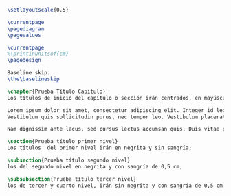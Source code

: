 #+PROPERTY: header-args:latex :tangle ../tex/tester.tex
# ------------------------------------------------------------------------------------

#+BEGIN_SRC latex
\setlayoutscale{0.5}

\currentpage
\pagediagram
\pagevalues

\currentpage
%\printinunitsof{cm}
\pagedesign

Baseline skip:
\the\baselineskip

\chapter{Prueba Título Capítulo}
Los títulos de inicio del capítulo o sección irán centrados, en mayúsculas, negrita y a 12pt. NOTA IMPORTANTE: Los títulos de inicio del capítulo o sección deben quedar en página impar.

Lorem ipsum dolor sit amet, consectetur adipiscing elit. Integer id leo pulvinar, elementum libero sit amet, venenatis diam. Aliquam vel interdum diam. Fusce tincidunt pellentesque elit, sed laoreet lectus. Phasellus varius nulla auctor erat tempor, a viverra sapien congue. Aliquam erat volutpat. Praesent at lorem quis eros lobortis rhoncus. Aenean turpis erat, finibus vel ex in, elementum blandit mi. Nam dictum enim tellus, faucibus hendrerit libero posuere id\autocite[Cf.][12]{teichmann2008ans}.
Vestibulum quis sollicitudin purus, nec tempor leo. Vestibulum placerat metus vel faucibus mollis. Aliquam elementum pharetra elit, quis viverra risus mollis ut. In consectetur accumsan lorem ullamcorper vestibulum. Aenean non pellentesque nisl, a mattis nunc. Etiam diam ligula, ultrices malesuada dui sit amet, laoreet feugiat urna. \blockquote[]{Donec volutpat purus non est sollicitudin bibendum. Aliquam erat volutpat. Praesent ipsum nisi, feugiat vel metus eget, efficitur aliquam risus. Orci varius natoque penatibus et magnis dis parturient montes, nascetur ridiculus mus. Proin ultricies odio ut ante scelerisque, nec lobortis elit tincidunt. Sed consequat dapibus faucibus. Aenean semper leo in quam placerat, et varius sem gravida. Ut vel sodales magna. Cras id interdum sapien}.

Nam dignissim ante lacus, sed cursus lectus accumsan quis. Duis vitae porta risus. Fusce congue, felis non dapibus dignissim, sem dui suscipit metus, eget eleifend est elit nec felis. Curabitur aliquam libero urna, non blandit ex consequat vitae. Ut vulputate justo eget sodales fringilla. Proin eleifend neque libero, id lacinia dolor viverra eu. In pretium elit magna, in hendrerit enim lacinia non. Praesent eu lectus ut arcu lobortis rutrum suscipit et augue. Morbi accumsan odio sit amet metus consequat posuere. Etiam maximus mattis tortor, at tincidunt nibh sagittis non. In hac habitasse platea dictumst. Duis et risus velit. Praesent sagittis sapien purus, ac dignissim sem dictum sit amet. Phasellus ac tortor semper, tempus magna a, viverra sem.

\section{Prueba título primer nivel}
Los títulos  del primer nivel irán en negrita y sin sangría;

\subsection{Prueba título segundo nivel}
los del segundo nivel en negrita y con sangría de 0,5 cm;

\subsubsection{Prueba título tercer nivel}
los de tercer y cuarto nivel, irán sin negrita y con sangría de 0,5 cm.


#+END_SRC
